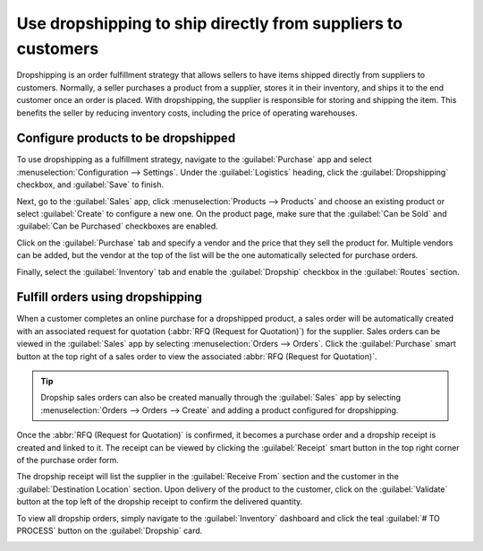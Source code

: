 =============================================================
Use dropshipping to ship directly from suppliers to customers
=============================================================

Dropshipping is an order fulfillment strategy that allows sellers to have items shipped directly
from suppliers to customers. Normally, a seller purchases a product from a supplier, stores it in
their inventory, and ships it to the end customer once an order is placed. With dropshipping, the
supplier is responsible for storing and shipping the item. This benefits the seller by reducing
inventory costs, including the price of operating warehouses.

Configure products to be dropshipped
====================================

To use dropshipping as a fulfillment strategy, navigate to the :guilabel:`Purchase` app and select
:menuselection:`Configuration --> Settings`. Under the :guilabel:`Logistics` heading, click the
:guilabel:`Dropshipping` checkbox, and :guilabel:`Save` to finish.

Next, go to the :guilabel:`Sales` app, click :menuselection:`Products --> Products` and choose an
existing product or select :guilabel:`Create` to configure a new one. On the product page, make sure
that the :guilabel:`Can be Sold` and :guilabel:`Can be Purchased` checkboxes are enabled.

.. image:: dropshipping/sold-purchased-checkboxes.png
   :align: center
   :alt: Enable the "Can be Sold" and "Can be Purchased" checkboxes on the product form.

Click on the :guilabel:`Purchase` tab and specify a vendor and the price that they sell the product
for. Multiple vendors can be added, but the vendor at the top of the list will be the one
automatically selected for purchase orders.

.. image:: dropshipping/product-vendor-config.png
   :align: center
   :alt: The product form with a vendor specified.

Finally, select the :guilabel:`Inventory` tab and enable the :guilabel:`Dropship` checkbox in the
:guilabel:`Routes` section.

.. image:: dropshipping/enable-dropship-route.png
   :align: center
   :alt: Enable the Dropship option in the product inventory tab.

Fulfill orders using dropshipping
=================================

When a customer completes an online purchase for a dropshipped product, a sales order will be
automatically created with an associated request for quotation (:abbr:`RFQ (Request for Quotation)`)
for the supplier. Sales orders can be viewed in the :guilabel:`Sales` app by selecting
:menuselection:`Orders --> Orders`. Click the :guilabel:`Purchase` smart button at the top right of
a sales order to view the associated :abbr:`RFQ (Request for Quotation)`.

.. tip::
   Dropship sales orders can also be created manually through the :guilabel:`Sales` app by selecting
   :menuselection:`Orders --> Orders --> Create` and adding a product configured for dropshipping.

.. image:: dropshipping/dropship-sales-order.png
   :align: center
   :alt: A dropship sales order with the Purchase smart button in the top right corner.

Once the :abbr:`RFQ (Request for Quotation)` is confirmed, it becomes a purchase order and a
dropship receipt is created and linked to it. The receipt can be viewed by clicking the
:guilabel:`Receipt` smart button in the top right corner of the purchase order form.

.. image:: dropshipping/dropship-purchase-order.png
   :align: center
   :alt: A dropship purchase order with the Receipt smart button in the top right corner.

The dropship receipt will list the supplier in the :guilabel:`Receive From` section and the customer
in the :guilabel:`Destination Location` section. Upon delivery of the product to the customer, click
on the :guilabel:`Validate` button at the top left of the dropship receipt to confirm the delivered
quantity.

.. image:: dropshipping/validate-dropship-receipt.png
   :align: center
   :alt: Validate the dropship receipt after delivery.

To view all dropship orders, simply navigate to the :guilabel:`Inventory` dashboard and click the
teal :guilabel:`# TO PROCESS` button on the :guilabel:`Dropship` card.

.. image:: dropshipping/view-all-dropship-orders.png
   :align: center
   :alt: Click the green button on the Dropship card to view all dropship orders.
